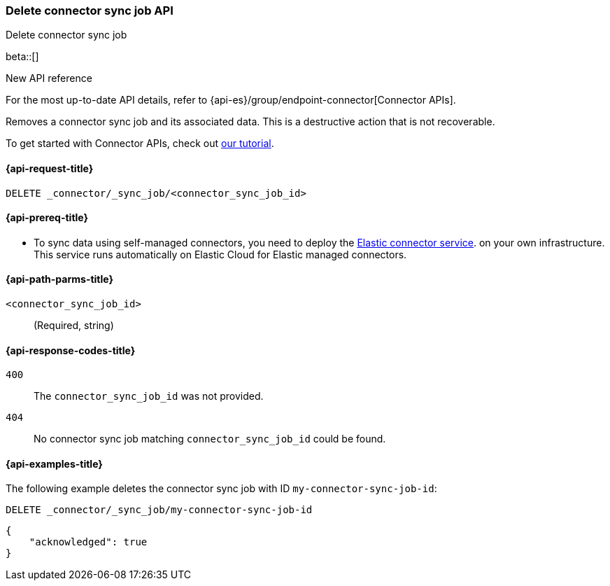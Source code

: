 [[delete-connector-sync-job-api]]
=== Delete connector sync job API
++++
<titleabbrev>Delete connector sync job</titleabbrev>
++++

beta::[]

.New API reference
[sidebar]
--
For the most up-to-date API details, refer to {api-es}/group/endpoint-connector[Connector APIs].
--

Removes a connector sync job and its associated data.
This is a destructive action that is not recoverable.

To get started with Connector APIs, check out <<es-connectors-tutorial-api, our tutorial>>.


[[delete-connector-sync-job-api-request]]
==== {api-request-title}

`DELETE _connector/_sync_job/<connector_sync_job_id>`

[[delete-connector-sync-job-api-prereq]]
==== {api-prereq-title}

* To sync data using self-managed connectors, you need to deploy the <<es-connectors-deploy-connector-service,Elastic connector service>>. on your own infrastructure. This service runs automatically on Elastic Cloud for Elastic managed connectors.

[[delete-connector-sync-job-api-path-params]]
==== {api-path-parms-title}

`<connector_sync_job_id>`::
(Required, string)

[[delete-connector-sync-job-api-response-codes]]
==== {api-response-codes-title}

`400`::
The `connector_sync_job_id` was not provided.

`404`::
No connector sync job matching `connector_sync_job_id` could be found.

[[delete-connector-sync-job-api-example]]
==== {api-examples-title}

The following example deletes the connector sync job with ID `my-connector-sync-job-id`:

[source,console]
----
DELETE _connector/_sync_job/my-connector-sync-job-id
----
// TEST[skip:there's no way to clean up after this code snippet, as we don't know the ids of sync jobs ahead of time]

[source,console-result]
----
{
    "acknowledged": true
}
----
